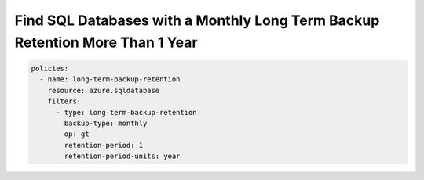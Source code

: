 .. _azure_examples_sqldatabaselongtermbackupretention:

Find SQL Databases with a Monthly Long Term Backup Retention More Than 1 Year
=============================================================================

.. code-block:: yaml

     policies:
       - name: long-term-backup-retention
         resource: azure.sqldatabase
         filters:
           - type: long-term-backup-retention
             backup-type: monthly
             op: gt
             retention-period: 1
             retention-period-units: year
